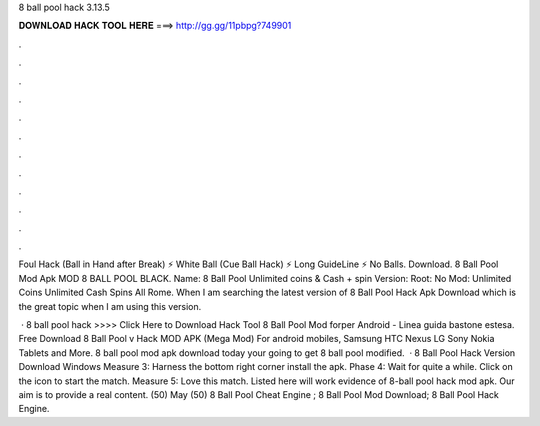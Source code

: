 8 ball pool hack 3.13.5



𝐃𝐎𝐖𝐍𝐋𝐎𝐀𝐃 𝐇𝐀𝐂𝐊 𝐓𝐎𝐎𝐋 𝐇𝐄𝐑𝐄 ===> http://gg.gg/11pbpg?749901



.



.



.



.



.



.



.



.



.



.



.



.

Foul Hack (Ball in Hand after Break) ⚡ White Ball (Cue Ball Hack) ⚡ Long GuideLine ⚡ No Balls. Download. 8 Ball Pool Mod Apk MOD 8 BALL POOL BLACK. Name: 8 Ball Pool Unlimited coins & Cash + spin Version: Root: No Mod: Unlimited Coins Unlimited Cash Spins All Rome. When I am searching the latest version of 8 Ball Pool Hack Apk Download which is the great topic when I am using this version.

 · 8 ball pool hack >>>> Click Here to Download Hack Tool 8 Ball Pool Mod forper Android - Linea guida bastone estesa. Free Download 8 Ball Pool v Hack MOD APK (Mega Mod) For android mobiles, Samsung HTC Nexus LG Sony Nokia Tablets and More. 8 ball pool mod apk download today your going to get 8 ball pool modified.  · 8 Ball Pool Hack Version Download Windows Measure 3: Harness the bottom right corner install the apk. Phase 4: Wait for quite a while. Click on the icon to start the match. Measure 5: Love this match. Listed here will work evidence of 8-ball pool hack mod apk. Our aim is to provide a real content. (50) May (50)  8 Ball Pool Cheat Engine ;  8 Ball Pool Mod Download;  8 Ball Pool Hack Engine.
